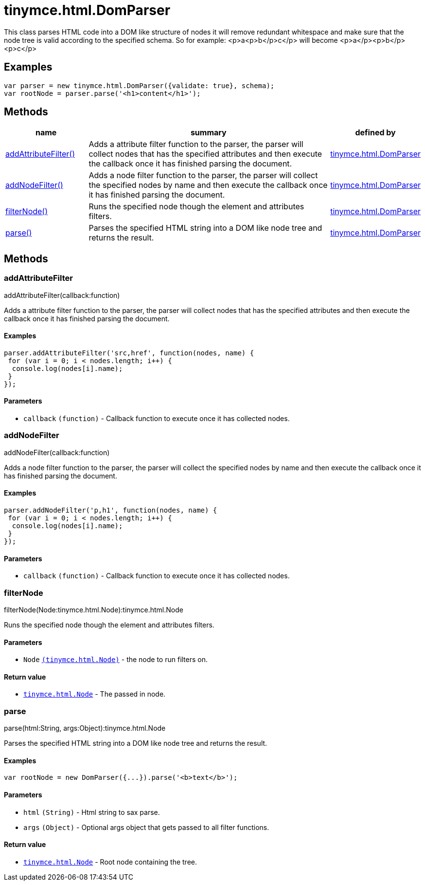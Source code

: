 :rootDir: ./../../
:partialsDir: {rootDir}partials/
= tinymce.html.DomParser

This class parses HTML code into a DOM like structure of nodes it will remove redundant whitespace and make sure that the node tree is valid according to the specified schema. So for example: <p>a<p>b</p>c</p> will become <p>a</p><p>b</p><p>c</p>

[[examples]]
== Examples

[source,js]
----
var parser = new tinymce.html.DomParser({validate: true}, schema);
var rootNode = parser.parse('<h1>content</h1>');
----

[[methods]]
== Methods

[cols="1,3,1",options="header",]
|===
|name |summary |defined by
|link:#addattributefilter[addAttributeFilter()] |Adds a attribute filter function to the parser, the parser will collect nodes that has the specified attributes and then execute the callback once it has finished parsing the document. |link:{rootDir}api/tinymce.html/tinymce.html.domparser.html[tinymce.html.DomParser]
|link:#addnodefilter[addNodeFilter()] |Adds a node filter function to the parser, the parser will collect the specified nodes by name and then execute the callback once it has finished parsing the document. |link:{rootDir}api/tinymce.html/tinymce.html.domparser.html[tinymce.html.DomParser]
|link:#filternode[filterNode()] |Runs the specified node though the element and attributes filters. |link:{rootDir}api/tinymce.html/tinymce.html.domparser.html[tinymce.html.DomParser]
|link:#parse[parse()] |Parses the specified HTML string into a DOM like node tree and returns the result. |link:{rootDir}api/tinymce.html/tinymce.html.domparser.html[tinymce.html.DomParser]
|===

== Methods

[[addattributefilter]]
=== addAttributeFilter

addAttributeFilter(callback:function)

Adds a attribute filter function to the parser, the parser will collect nodes that has the specified attributes and then execute the callback once it has finished parsing the document.

[[examples]]
==== Examples

[source,js]
----
parser.addAttributeFilter('src,href', function(nodes, name) {
 for (var i = 0; i < nodes.length; i++) {
  console.log(nodes[i].name);
 }
});
----

[[parameters]]
==== Parameters

* `+callback+` `+(function)+` - Callback function to execute once it has collected nodes.

[[addnodefilter]]
=== addNodeFilter

addNodeFilter(callback:function)

Adds a node filter function to the parser, the parser will collect the specified nodes by name and then execute the callback once it has finished parsing the document.

==== Examples

[source,js]
----
parser.addNodeFilter('p,h1', function(nodes, name) {
 for (var i = 0; i < nodes.length; i++) {
  console.log(nodes[i].name);
 }
});
----

==== Parameters

* `+callback+` `+(function)+` - Callback function to execute once it has collected nodes.

[[filternode]]
=== filterNode

filterNode(Node:tinymce.html.Node):tinymce.html.Node

Runs the specified node though the element and attributes filters.

==== Parameters

* `+Node+` link:{rootDir}api/tinymce.html/tinymce.html.node.html[`+(tinymce.html.Node)+`] - the node to run filters on.

[[return-value]]
==== Return value
anchor:returnvalue[historical anchor]

* link:{rootDir}api/tinymce.html/tinymce.html.node.html[`+tinymce.html.Node+`] - The passed in node.

[[parse]]
=== parse

parse(html:String, args:Object):tinymce.html.Node

Parses the specified HTML string into a DOM like node tree and returns the result.

==== Examples

[source,js]
----
var rootNode = new DomParser({...}).parse('<b>text</b>');
----

==== Parameters

* `+html+` `+(String)+` - Html string to sax parse.
* `+args+` `+(Object)+` - Optional args object that gets passed to all filter functions.

==== Return value

* link:{rootDir}api/tinymce.html/tinymce.html.node.html[`+tinymce.html.Node+`] - Root node containing the tree.
